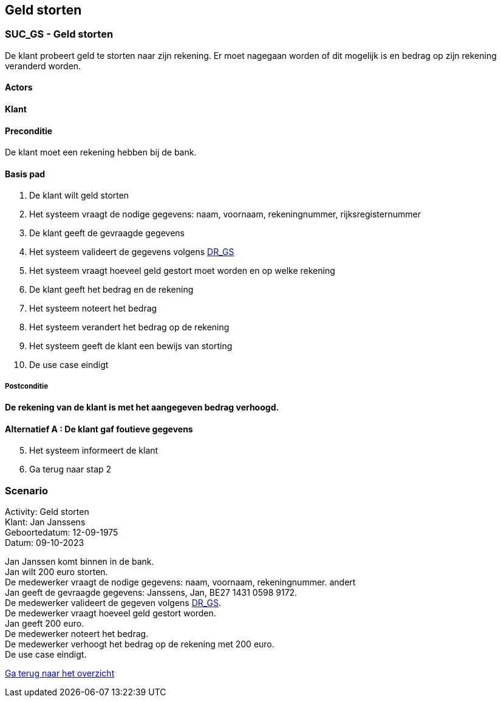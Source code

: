 == *Geld storten*

=== *SUC_GS  - Geld storten*
De klant probeert geld te storten naar zijn rekening. Er moet nagegaan worden of dit mogelijk is en bedrag op zijn rekening veranderd worden.

==== Actors 
[underline]##**Klant**##

==== Preconditie
[%hardbreaks] 
De klant moet een rekening hebben bij de bank.

==== Basis pad 
. De [underline]#klant# wilt  geld storten
. Het [underline]#systeem# vraagt de nodige gegevens: naam, voornaam, rekeningnummer, rijksregisternummer
. De [underline]#klant# geeft de gevraagde gegevens
. Het [underline]#systeem# valideert de gegevens volgens link:DR.adoc[DR_GS]
. Het [underline]#systeem# vraagt hoeveel geld gestort moet worden en op welke rekening
. De [underline]#klant# geeft het bedrag en de rekening
. Het [underline]#systeem# noteert het bedrag
. Het [underline]#systeem# verandert het bedrag op de rekening
. Het [underline]#systeem# geeft de klant een bewijs van storting
. De use case eindigt

===== Postconditie 
*De rekening van de klant is met het aangegeven bedrag verhoogd.*

==== Alternatief A : De klant gaf foutieve gegevens
[start=5]
. Het [underline]#systeem# informeert de klant
. Ga terug naar stap 2

=== *Scenario*
[%hardbreaks]
Activity: Geld storten 
Klant: Jan Janssens
Geboortedatum: 12-09-1975
Datum: 09-10-2023
[%hardbreaks]
Jan Janssen komt binnen in de bank.
Jan wilt 200 euro storten.
De medewerker vraagt de nodige gegevens: naam, voornaam, rekeningnummer. andert
Jan geeft de gevraagde gegevens: Janssens, Jan, BE27 1431 0598 9172.
De medewerker valideert de gegeven volgens link:DR.adoc[DR_GS].
De medewerker vraagt hoeveel geld gestort worden.
Jan geeft 200 euro.
De medewerker noteert het bedrag.
De medewerker verhoogt het bedrag op de rekening met 200 euro.
De use case eindigt.

link:Groepstaak1.adoc[Ga terug naar het overzicht]